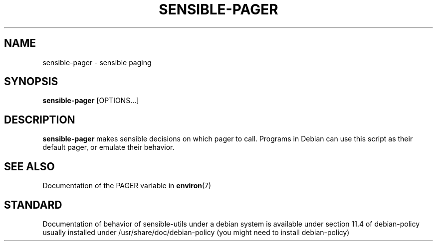 .\" -*- nroff -*-
.TH SENSIBLE-PAGER 1 "12 Jan 2020" "Debian"
.SH NAME
sensible-pager \- sensible paging
.SH SYNOPSIS
.BR sensible-pager " [OPTIONS...]"
.br
.SH DESCRIPTION
.BR sensible-pager
makes sensible decisions on which pager to call.
Programs in Debian can use this script
as their default pager, or emulate their behavior.
.SH "SEE ALSO"
Documentation of the PAGER variable in
.BR environ (7)
.SH "STANDARD"
Documentation of behavior of sensible-utils under a debian system is available under
section 11.4 of debian-policy usually installed under
/usr/share/doc/debian-policy (you might need to install debian-policy)
